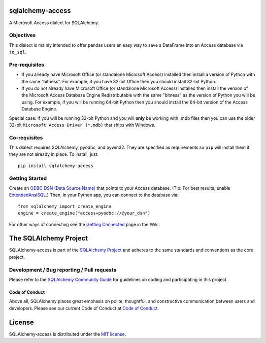 sqlalchemy-access
=================

.. image:: https://img.shields.io/pypi/dm/sqlalchemy-access.svg
        :target: https://pypi.org/project/sqlalchemy-access/

A Microsoft Access dialect for SQLAlchemy.

Objectives
----------

This dialect is mainly intended to offer
pandas users an easy way to save a DataFrame into an
Access database via ``to_sql``.

Pre-requisites
--------------

- If you already have Microsoft Office (or standalone Microsoft Access) installed then install a version
  of Python with the same "bitness". For example, if you have 32-bit Office then you should install
  32-bit Python.

- If you do not already have Microsoft Office (or standalone Microsoft Access) installed then install
  the version of the Microsoft Access Database Engine Redistributable with the same "bitness" as the
  version of Python you will be using. For example, if you will be running 64-bit Python then you
  should install the 64-bit version of the Access Database Engine.

Special case: If you will be running 32-bit Python and you will **only** be working with .mdb files
then you can use the older 32-bit ``Microsoft Access Driver (*.mdb)`` that ships with Windows.

Co-requisites
-------------

This dialect requires SQLAlchemy, pyodbc, and pywin32. They are specified as requirements so ``pip``
will install them if they are not already in place. To install, just::

    pip install sqlalchemy-access

Getting Started
---------------

Create an `ODBC DSN (Data Source Name)`_ that points to your Access database.
(Tip: For best results, enable `ExtendedAnsiSQL`_.)
Then, in your Python app, you can connect to the database via::

    from sqlalchemy import create_engine
    engine = create_engine("access+pyodbc://@your_dsn")

For other ways of connecting see the `Getting Connected`_ page in the Wiki.

.. _ODBC DSN (Data Source Name): https://support.microsoft.com/en-ca/help/966849/what-is-a-dsn-data-source-name
.. _ExtendedAnsiSQL: https://github.com/sqlalchemy/sqlalchemy-access/wiki/%5Btip%5D-use-ExtendedAnsiSQL
.. _Getting Connected: https://github.com/sqlalchemy/sqlalchemy-access/wiki/Getting-Connected

The SQLAlchemy Project
======================

SQLAlchemy-access is part of the `SQLAlchemy Project <https://www.sqlalchemy.org>`_ and
adheres to the same standards and conventions as the core project.

Development / Bug reporting / Pull requests
-------------------------------------------

Please refer to the
`SQLAlchemy Community Guide <https://www.sqlalchemy.org/develop.html>`_ for
guidelines on coding and participating in this project.

Code of Conduct
_______________

Above all, SQLAlchemy places great emphasis on polite, thoughtful, and
constructive communication between users and developers.
Please see our current Code of Conduct at
`Code of Conduct <https://www.sqlalchemy.org/codeofconduct.html>`_.

License
=======

SQLAlchemy-access is distributed under the `MIT license
<https://opensource.org/licenses/MIT>`_.
